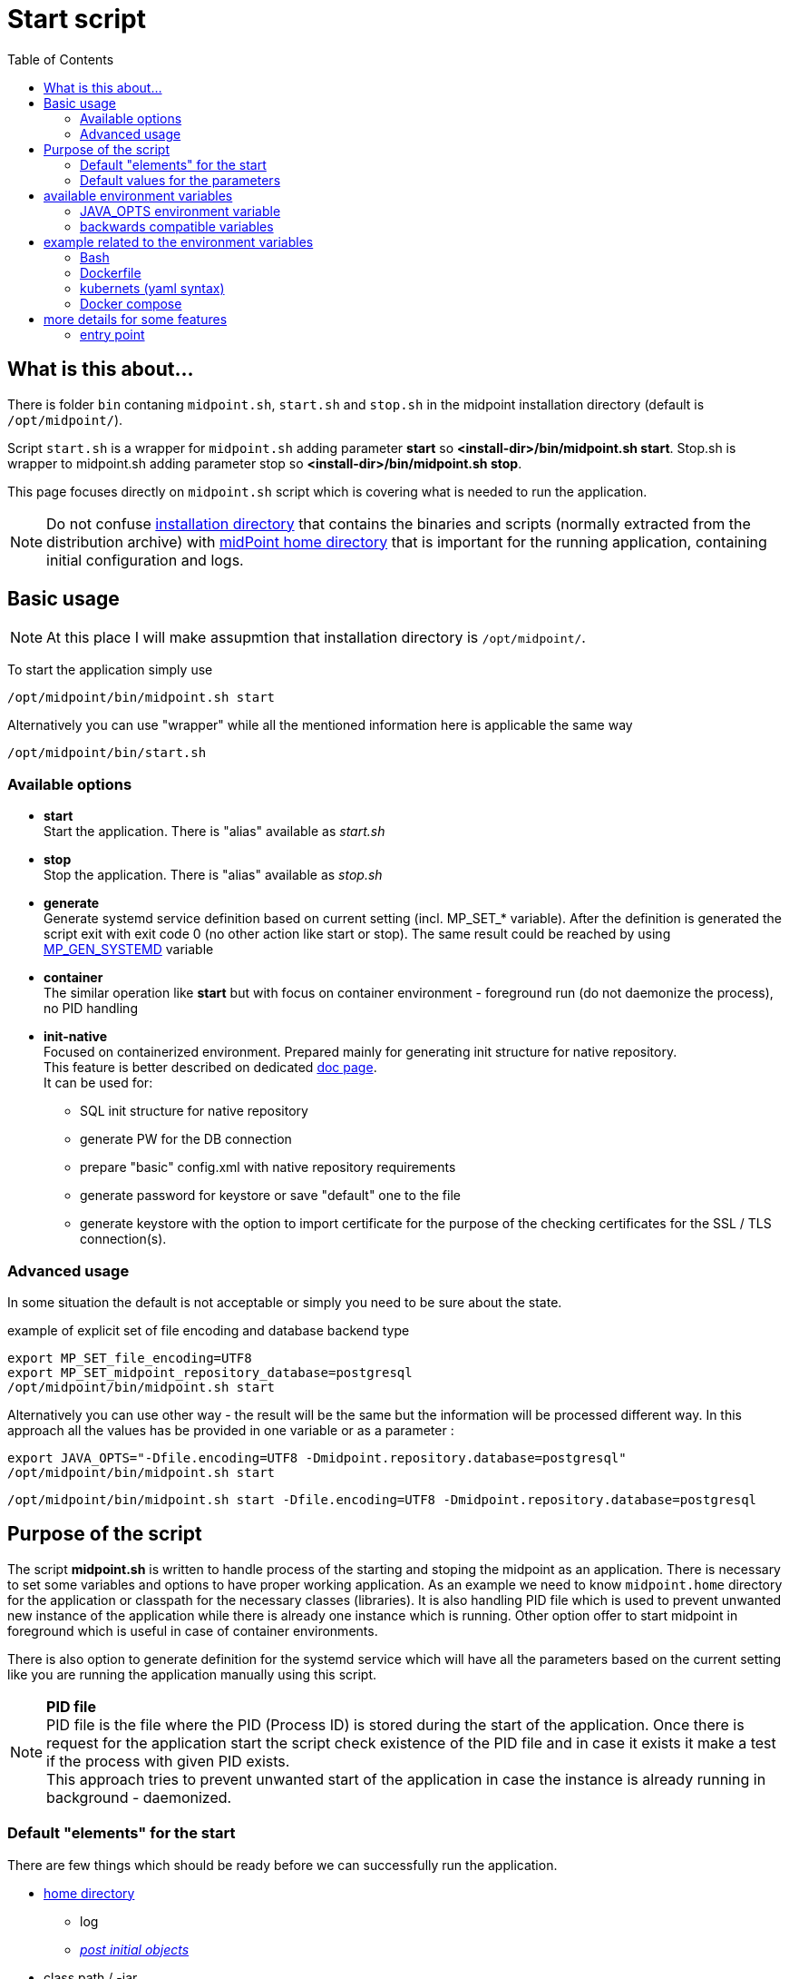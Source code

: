 = Start script
:toc:
:page-moved-from: /midpoint/install/midpoint-sh/
:page-moved-from: /midpoint/install/midpoint-sh.adoc

== What is this about...

There is folder `bin` contaning `midpoint.sh`, `start.sh` and `stop.sh` in the midpoint installation directory (default is `/opt/midpoint/`).

Script `start.sh` is a wrapper for `midpoint.sh` adding parameter *start* so *<install-dir>/bin/midpoint.sh start*.
Stop.sh is wrapper to midpoint.sh adding parameter stop so *<install-dir>/bin/midpoint.sh stop*.

This page focuses directly on `midpoint.sh` script which is covering what is needed to run the application.

[NOTE]
Do not confuse xref:/midpoint/reference/deployment/stand-alone-deployment/#installation-directory[installation directory] that contains the binaries and scripts (normally extracted
from the distribution archive) with xref:/midpoint/reference/deployment/midpoint-home-directory/[midPoint home directory] that is important for the running application, containing initial configuration and logs.

== Basic usage

NOTE: At this place I will make assupmtion that installation directory is `/opt/midpoint/`.

To start the application simply use

[source,bash]
/opt/midpoint/bin/midpoint.sh start

Alternatively you can use "wrapper" while all the mentioned information here is applicable the same way

[source,bash]
/opt/midpoint/bin/start.sh

=== Available options

* *start* +
Start the application.
There is "alias" available as _start.sh_

* *stop* +
Stop the application.
There is "alias" available as _stop.sh_

[[generate]]
* *generate* +
Generate systemd service definition based on current setting (incl. MP_SET_* variable).
After the definition is generated the script exit with exit code 0 (no other action like start or stop).
The same result could be reached by using <<mp_gen,MP_GEN_SYSTEMD>> variable

* *container* +
The similar operation like *start* but with focus on container environment - foreground run (do not daemonize the process), no PID handling

* *init-native* +
Focused on containerized environment.
Prepared mainly for generating init structure for native repository. +
This feature is better described on dedicated xref:/midpoint/install/docker/native-demo/#init-native[doc page]. +
It can be used for:
** SQL init structure for native repository
** generate PW for the DB connection
** prepare "basic" config.xml with native repository requirements
** generate password for keystore or save "default" one to the file
** generate keystore with the option to import certificate for the purpose of the checking certificates for the SSL / TLS connection(s).

=== Advanced usage

In some situation the default is not acceptable or simply you need to be sure about the state.

.example of explicit set of file encoding and database backend type
[source,bash]
export MP_SET_file_encoding=UTF8
export MP_SET_midpoint_repository_database=postgresql
/opt/midpoint/bin/midpoint.sh start

Alternatively you can use other way - the result will be the same but the information will be processed different way. In this approach all the values has be provided in one variable or as a parameter :

[source,bash]
export JAVA_OPTS="-Dfile.encoding=UTF8 -Dmidpoint.repository.database=postgresql"
/opt/midpoint/bin/midpoint.sh start

[source,bash]
/opt/midpoint/bin/midpoint.sh start -Dfile.encoding=UTF8 -Dmidpoint.repository.database=postgresql

== Purpose of the script

The script *midpoint.sh* is written to handle process of the starting and stoping the midpoint as an application.
There is necessary to set some variables and options to have proper working application.
As an example we need to know `midpoint.home` directory for the application or classpath for the necessary classes (libraries).
It is also handling PID file which is used to prevent unwanted new instance of the application while there is already one instance which is running.
Other option offer to start midpoint in foreground which is useful in case of container environments.

There is also option to generate definition for the systemd service which will have all the parameters based on the current setting like you are running the application manually using this script.

NOTE: *PID file* +
PID file is the file where the PID (Process ID) is stored during the start of the application. Once there is request for the application start the script check existence of the PID file and in case it exists it make a test if the process with given PID exists. +
This approach tries to prevent unwanted start of the application in case the instance is already running in background - daemonized.

=== Default "elements" for the start

There are few things which should be ready before we can successfully run the application.

* xref:/midpoint/reference/deployment/midpoint-home-directory/index.adoc[home directory]
** log
** xref:/midpoint/reference/deployment/post-initial-import.adoc[_post initial objects_]
* class path / -jar
* JAVA_OPTS

==== <home directory>/log

The directory contain log files and PID file.
The count and content of the file depends on the application setting.
By default there may be 3 files:

*midpoint.pid*

PID file contains the process ID of the running midpoint to prevent unwanted parallel start (e.g. the network port to listen would be occupied).

*midpoint.out*

The log file contains the output before application itself - catalina output.

*midpoint.log*

The application log.

=== Default values for the parameters

* -Xms2048M
* -Xmx4096M
* -Dpython.cachedir : ${MIDPOINT_HOME}/tmp
* -Djavax.net.ssl.trustStore : ${MIDPOINT_HOME}/keystore.jceks
* -Djavax.net.ssl.trustStoreType : jceks
* -Dmidpoint.home: derived from the *midpoint.sh* location, usually `<install-dir>/var`.

This is the defaults defined in the `midpoint.sh` script.
For usual configuration it not require to do any changes.

== available environment variables

[[mp_gen]]
* *MP_GEN_SYSTEMD*

In case this variable is defined and it is not empty (e.g. MP_GEN_SYSTEMD=1) the systemd service definition is generated to the STDOUT based on the current environment (like the midpoint would be started) and then exit. By the redirecting of the output the systemd definition can be created and used to for automatic start of the midpoint application directly by the systemd.

.variable can be provided directly in command line
[source,bash]
MP_GEN_SYSTEMD=1 /opt/midpoint/bin/midpoint.sh start

The same result will be reached using <<generate,*generate*>> parameter.

[source]
/opt/midpoint/bin/midpoint.sh generate

* *MP_MP_ENTRY_POINT*

The <<entry point>> can be used to copy some file before the system start. It is usable mainly with container approach like Docker.

* *MP_MEM_MAX*

Alias for *JAVA_OPTS* variable *-Xmx[0-9]*. It may be usefull especially in case the "simply" key=value syntax would be prefered to the complex set of values in one variable.

* *MP_MEM_INIT*

Alias for *JAVA_OPTS* variable *-Xms[0-9]*. It may be usefull especially in case the "simply" key=value syntax would be prefered to the complex set of values in one variable.

* *MP_SET_**

To make the passing the variable for java easier there has been set "mapping" for the environment variables starting with *MP_SET_*. The result will be *-D** paramteres in *JAVA_OPTS* which is already passed to java process. The benefit is in maintaining configuration mainly for midpoint run in the containers where passing additional argument mean list all of them and not only new one. With this mapping it is easier to maintain or even generate the configuration for the container instance.

By the processing *MP_SET_* "prefix" is removed and for the rest there is replaced _ with . (dot). The is exception _FILE which is handled. The prefix *-D* is added and the final result is added to the *JAVA_OPTS* variable which is used for the starting.


[NOTE]
====
The possibilities are not limited only to the midPoint as application.
Based on the structure of the value the "target" of the changes is defined.

Example of the targeted variables:

* MP_SET_midpoint_* +
These values are related to the setting located in config.xml file (application related).

* MP_SET_server_* +
These values is related to the xref:/midpoint/devel/guides/environment/embedded-tomcat.adoc[embedded Tomcat] environment.
====

.example for setting setting / overwriting value from config.xml
[source]
(ENV) MP_SET_midpoint_repository_database=postgresql => (JAVA_OPTS) -Dmidpoint.repository.database=postgresql

.example for setting setting / overwriting value from application.yaml (Tomcat)
[source]
(ENV) MP_SET_server_port=8088 => (JAVA_OPTS) -Dserver.port=8088

* *JAVA_OPTS*

=== JAVA_OPTS environment variable

_-Xmx_ +

*-Xmx[0-9]* - Maximum memory. If not set the <<Default values for the parameters>> is unsed unless *--Xmx* is set.

_--Xmx_ +

Ignore <<Default values for the parameters>> for Xmx. The Java default value would be used (may differ with Java version)

_-Xms_ +

*-Xms[0-9]* - Start / Init memory. If not set the <<Default values for the parameters>> is unsed unless *--Xms* is set.

_--Xms_ +

Ignore <<Default values for the parameters>> for Xms. The Java default value would be used (may differ with Java version)

_-D*_ +

Next to other JAVA environment or application parameter *-D** can be used to xref:/midpoint/reference/deployment/midpoint-home-directory/overriding-config-xml-parameters.adoc[override config.xml parameters].
The structure of the "key" in config.xml hierarchy delimited by the *dot*.

=== backwards compatible variables

This parameters has been mentioned historicaly in some scenarios and may be deprecated in the future. At this moment it is still regognized and properly processed.

[cols="2,3",options=header]
|===
|former parameter
|current equivalent

|REPO_DATABASE_TYPE
|MP_SET_midpoint_repository_database

|REPO_USER
|MP_SET_midpoint_repository_jdbcUsername

|REPO_PASSWORD_FILE
|MP_SET_midpoint_repository_jdbcPassword_FILE

|REPO_MISSING_SCHEMA_ACTION
|MP_SET_midpoint_repository_missingSchemaAction

|REPO_UPGRADEABLE_SCHEMA_ACTION
|MP_SET_midpoint_repository_upgradeableSchemaAction

|REPO_SCHEMA_VARIANT
|MP_SET_midpoint_repository_schemaVariant

|REPO_SCHEMA_VERSION_IF_MISSING
|MP_SET_midpoint_repository_schemaVersionIfMissing

|MP_KEYSTORE_PASSWORD_FILE
|MP_SET_midpoint_keystore_keyStorePassword_FILE

|REPO_PORT
| *N/A* (see MP_SET_midpoint_repository_jdbcUrl)

|REPO_HOST
| *N/A* (see MP_SET_midpoint_repository_jdbcUrl)
|===

== example related to the environment variables

In this section there is available sample definition related to the specific environment.

The sample consists following environment variables:

* MP_SET_midpoint_repository_initializationFailTimeout=60000
* MP_SET_file_encoding=UTF8
* MP_SET_midpoint_logging_alt_enabled=true

=== Bash

[source,bash]
----
export MP_SET_midpoint_repository_initializationFailTimeout=60000
export MP_SET_file_encoding=UTF8
export MP_SET_midpoint_logging_alt_enabled=true
----

=== Dockerfile

[source]
----
ENV MP_SET_midpoint_repository_initializationFailTimeout=60000 \
  MP_SET_file_encoding=UTF8 \
  MP_SET_midpoint_logging_alt_enabled=true
----

=== kubernets (yaml syntax)

[source]
----
env:
  - name: MP_SET_midpoint_repository_initializationFailTimeout
    value: 60000
  - name: MP_SET_file_encoding
    value: UTF8
  - name: MP_SET_midpoint_logging_alt_enabled
    value: true
----

=== Docker compose

[source]
----
environment:
  - MP_SET_midpoint_repository_initializationFailTimeout=60000
  - MP_SET_file_encoding=UTF8
  - MP_SET_midpoint_logging_alt_enabled=true
----

== more details for some features

=== entry point

In some situation it is not possible to directly mount some information to the midpoint structure (home directory). As an example may be xref:/midpoint/reference/deployment/post-initial-import.adoc[post initial objects] where once the object is processed the suffix *.done* is added to the name (after extension). This is normal and expected situation but in some scenario it is not what we want to realize.

The example of this situation is docker environment. Once we create container (instance of the image) we may need to re-process the post initial objects to get the environment to the specific state. In case we would attach the objects in read-only mode the processing will fail as the objects are expected to be writable. Once it is mounted as external volume, with the first processing the name is changed and in case of new instance of image the objects seems to be already processed even it was done in previous instance...

The solution may be to use "entry point" which will look for the directory and the files located there are copied to the corresponding structure in the midpoint's home directory. The result is writable copy of the object so the midpoint has full control over it and the objects can be re-use with the new instance of the container.

The file which is processing is looked in the midpoint's home directory for the same name or the name with *.done* suffix. The result is that only new files are copied and once the file is found in the midpoint's home directory it is skipped.

The usage cover everything what is located in any subfolder of home directory.
It is including also schema or icf-connectors folder.

To use this feature there is available the environment parameter *MP_ENTRY_POINT*. Once it is set the "scan" is done before the regular start is initiated so it may be suitable even for the objects like schema extensions.

The example is available on the doc page dedicated to xref:/midpoint/install/docker/native-demo/#entry-point[Native repository in docker environment].
